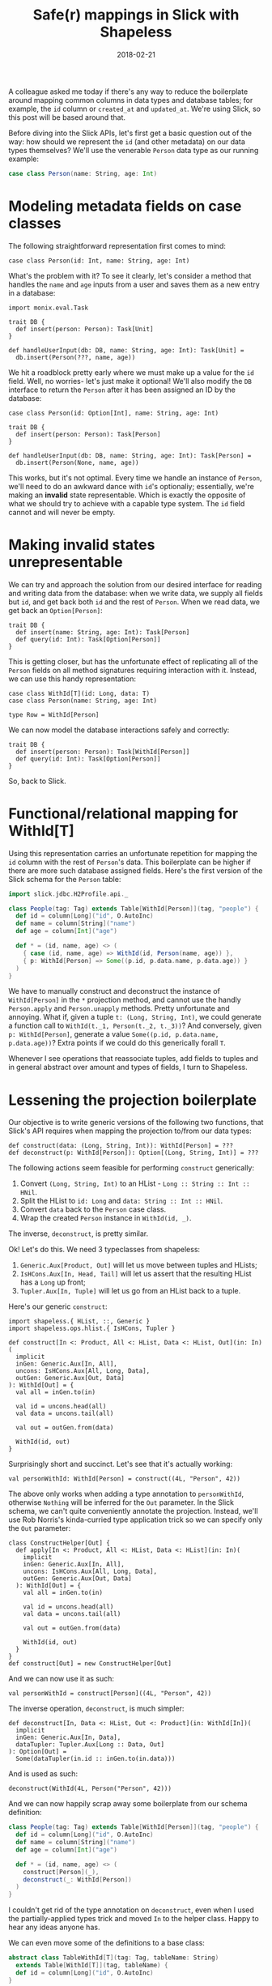 #+TITLE: Safe(r) mappings in Slick with Shapeless
#+DATE: 2018-02-21
#+SCALA_VERSION: 2.12.4
#+SCALA_DEPS: com.typesafe.slick::slick:3.2.1,com.chuusai::shapeless:2.3.3,io.monix::monix-eval:3.0.0-M3

A colleague asked me today if there's any way to reduce the boilerplate around
mapping common columns in data types and database tables; for example, the ~id~
column or ~created_at~ and ~updated_at~. We're using Slick, so this post will be
based around that.

Before diving into the Slick APIs, let's first get a basic question out of the
way: how should we represent the ~id~ (and other metadata) on our data types
themselves? We'll use the venerable ~Person~ data type as our running example:

#+BEGIN_SRC scala
case class Person(name: String, age: Int)
#+END_SRC

* Modeling metadata fields on case classes

The following straightforward representation first comes to mind:
#+BEGIN_SRC tut:silent
case class Person(id: Int, name: String, age: Int)
#+END_SRC

What's the problem with it? To see it clearly, let's consider a method that
handles the ~name~ and ~age~ inputs from a user and saves them as a new entry in
a database:
#+BEGIN_SRC tut:silent
  import monix.eval.Task

  trait DB {
    def insert(person: Person): Task[Unit]
  }

  def handleUserInput(db: DB, name: String, age: Int): Task[Unit] = 
    db.insert(Person(???, name, age))
#+END_SRC

We hit a roadblock pretty early where we must make up a value for the
~id~ field. Well, no worries- let's just make it optional! We'll also modify the
~DB~ interface to return the ~Person~ after it has been assigned an ID by the database:

#+BEGIN_SRC tut:silent
  case class Person(id: Option[Int], name: String, age: Int)

  trait DB {
    def insert(person: Person): Task[Person]
  }

  def handleUserInput(db: DB, name: String, age: Int): Task[Person] = 
    db.insert(Person(None, name, age))
#+END_SRC

This works, but it's not optimal. Every time we handle an instance of ~Person~,
we'll need to do an awkward dance with ~id~'s optionaliy; essentially, we're
making an *invalid* state representable. Which is exactly the opposite of what
we should try to achieve with a capable type system. The ~id~ field cannot and will
never be empty.

* Making invalid states unrepresentable

We can try and approach the solution from our desired interface for reading and
writing data from the database: when we write data, we supply all fields but ~id~,
and get back both ~id~ and the rest of ~Person~. When we read data, we get back
an ~Option[Person]~:

#+BEGIN_SRC tut:silent
  trait DB {
    def insert(name: String, age: Int): Task[Person]
    def query(id: Int): Task[Option[Person]]
  }
#+END_SRC

This is getting closer, but has the unfortunate effect of replicating all of the
~Person~ fields on all method signatures requiring interaction with it. Instead,
we can use this handy representation:
#+BEGIN_SRC tut:silent
  case class WithId[T](id: Long, data: T)
  case class Person(name: String, age: Int)

  type Row = WithId[Person]
#+END_SRC

We can now model the database interactions safely and correctly:
#+BEGIN_SRC tut:silent
  trait DB {
    def insert(person: Person): Task[WithId[Person]]
    def query(id: Int): Task[Option[Person]]
  }
#+END_SRC

So, back to Slick.

* Functional/relational mapping for WithId[T]

Using this representation carries an unfortunate repetition for mapping the ~id~
column with the rest of ~Person~'s data. This boilerplate can be higher if there
are more such database assigned fields. Here's the first version of the Slick
schema for the ~Person~ table:

#+BEGIN_SRC scala
  import slick.jdbc.H2Profile.api._

  class People(tag: Tag) extends Table[WithId[Person]](tag, "people") {
    def id = column[Long]("id", O.AutoInc)
    def name = column[String]("name")
    def age = column[Int]("age")

    def * = (id, name, age) <> (
      { case (id, name, age) => WithId(id, Person(name, age)) },
      { p: WithId[Person] => Some((p.id, p.data.name, p.data.age)) }
    )
  }
#+END_SRC

We have to manually construct and deconstruct the instance of ~WithId[Person]~
in the ~*~ projection method, and cannot use the handly ~Person.apply~ and
~Person.unapply~ methods. Pretty unfortunate and annoying. What if, given a
tuple ~t: (Long, String, Int)~, we could generate a function call to
~WithId(t._1, Person(t._2, t._3))~? And conversely, given ~p: WithId[Person]~,
generate a value ~Some((p.id, p.data.name, p.data.age))~? Extra points if we
could do this generically forall ~T~.

Whenever I see operations that reassociate tuples, add fields to tuples and
in general abstract over amount and types of fields, I turn to Shapeless.

* Lessening the projection boilerplate

Our objective is to write generic versions of the following two functions, that
Slick's API requires when mapping the projection to/from our data types:
#+BEGIN_SRC tut:silent
def construct(data: (Long, String, Int)): WithId[Person] = ???
def deconstruct(p: WithId[Person]): Option[(Long, String, Int)] = ???
#+END_SRC

The following actions seem feasible for performing ~construct~ generically:
1. Convert ~(Long, String, Int)~ to an HList - ~Long :: String :: Int :: HNil~.
2. Split the HList to ~id: Long~ and ~data: String :: Int :: HNil~.
3. Convert ~data~ back to the ~Person~ case class.
4. Wrap the created ~Person~ instance in ~WithId(id, _)~.

The inverse, ~deconstruct~, is pretty similar.

Ok! Let's do this. We need 3 typeclasses from shapeless:
1. ~Generic.Aux[Product, Out]~ will let us move between tuples and HLists;
2. ~IsHCons.Aux[In, Head, Tail]~ will let us assert that the resulting
   HList has a ~Long~ up front;
3. ~Tupler.Aux[In, Tuple]~ will let us go from an HList back to a tuple. 

Here's our generic ~construct~:
#+BEGIN_SRC tut:silent
  import shapeless.{ HList, ::, Generic }
  import shapeless.ops.hlist.{ IsHCons, Tupler }

  def construct[In <: Product, All <: HList, Data <: HList, Out](in: In)(
    implicit
    inGen: Generic.Aux[In, All],
    uncons: IsHCons.Aux[All, Long, Data],
    outGen: Generic.Aux[Out, Data]
  ): WithId[Out] = {
    val all = inGen.to(in)

    val id = uncons.head(all)
    val data = uncons.tail(all)

    val out = outGen.from(data)
  
    WithId(id, out)
  }
#+END_SRC

Surprisingly short and succinct. Let's see that it's actually working:
#+BEGIN_SRC tut
val personWithId: WithId[Person] = construct((4L, "Person", 42))
#+END_SRC

The above only works when adding a type annotation to ~personWithId~, otherwise
~Nothing~ will be inferred for the ~Out~ parameter. In the Slick schema, we
can't quite conveniently annotate the projection. Instead, we'll use Rob
Norris's kinda-curried type application trick so we can specify only the ~Out~
parameter:
#+BEGIN_SRC tut:silent
  class ConstructHelper[Out] {
    def apply[In <: Product, All <: HList, Data <: HList](in: In)(
      implicit
      inGen: Generic.Aux[In, All],
      uncons: IsHCons.Aux[All, Long, Data],
      outGen: Generic.Aux[Out, Data]
    ): WithId[Out] = {
      val all = inGen.to(in)

      val id = uncons.head(all)
      val data = uncons.tail(all)

      val out = outGen.from(data)

      WithId(id, out)
    }
  }
  def construct[Out] = new ConstructHelper[Out]
#+END_SRC

And we can now use it as such:
#+BEGIN_SRC tut
val personWithId = construct[Person]((4L, "Person", 42))
#+END_SRC

The inverse operation, ~deconstruct~, is much simpler:
#+BEGIN_SRC tut:silent
def deconstruct[In, Data <: HList, Out <: Product](in: WithId[In])(
  implicit
  inGen: Generic.Aux[In, Data],
  dataTupler: Tupler.Aux[Long :: Data, Out]
): Option[Out] = 
  Some(dataTupler(in.id :: inGen.to(in.data)))
#+END_SRC

And is used as such:
#+BEGIN_SRC tut
deconstruct(WithId(4L, Person("Person", 42)))
#+END_SRC

And we can now happily scrap away some boilerplate from our schema definition:
#+BEGIN_SRC scala
class People(tag: Tag) extends Table[WithId[Person]](tag, "people") {
  def id = column[Long]("id", O.AutoInc)
  def name = column[String]("name")
  def age = column[Int]("age")

  def * = (id, name, age) <> (
    construct[Person](_),
    deconstruct(_: WithId[Person])
  )
}
#+END_SRC

I couldn't get rid of the type annotation on ~deconstruct~, even when I used the
partially-applied types trick and moved ~In~ to the helper class. Happy to hear
any ideas anyone has.

We can even move some of the definitions to a base class:
#+BEGIN_SRC scala
  abstract class TableWithId[T](tag: Tag, tableName: String)
    extends Table[WithId[T]](tag, tableName) {
    def id = column[Long]("id", O.AutoInc)
  }
#+END_SRC

Ok, that's it. Here are a few next steps I might pursue, time permitting:
- pack away both calls to ~construct~ and ~deconstruct~ in a function that
  returns a tuple of ~(Tuple => Data, Data => Option[Tuple])~;
- add support for nested case classes - currently this won't work because we
  need to compute a flat representation of the HList;
- perhaps add an implicit enrichment to ~TableQuery[People]~ and add a version
  of ~+=~ that takes a ~Person~ rather than ~WithId[Person]~, which makes more
  sense.

Hope you'll find this helpful!

This post was typechecked with tut on Scala 2.12.4 with shapeless 2.3.3. The
parts that use Slick were tested manually because tut refuses to compile them,
for some reason.

